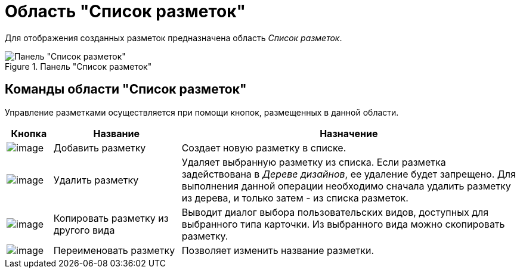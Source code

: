 = Область "Список разметок"

Для отображения созданных разметок предназначена область _Список разметок_.

.Панель "Список разметок"
image::lay_Interface_Layouts_list.png[Панель "Список разметок"]

== Команды области "Список разметок"

Управление разметками осуществляется при помощи кнопок, размещенных в данной области.

[cols="9%,25%,66%",options="header"]
|===
|*Кнопка* |*Название* |*Назначение*
|image:buttons/lay_Layout_add.png[image] |Добавить разметку |Создает новую разметку в списке.
|image:buttons/lay_Layout_delete.png[image] |Удалить разметку |Удаляет выбранную разметку из списка. Если разметка задействована в _Дереве дизайнов_, ее удаление будет запрещено. Для выполнения данной операции необходимо сначала удалить разметку из дерева, и только затем - из списка разметок.
|image:buttons/lay_Layout_copy.png[image] |Копировать разметку из другого вида |Выводит диалог выбора пользовательских видов, доступных для выбранного типа карточки. Из выбранного вида можно скопировать разметку.
|image:buttons/lay_Change_green_pencil.png[image] |Переименовать разметку |Позволяет изменить название разметки.
|===
